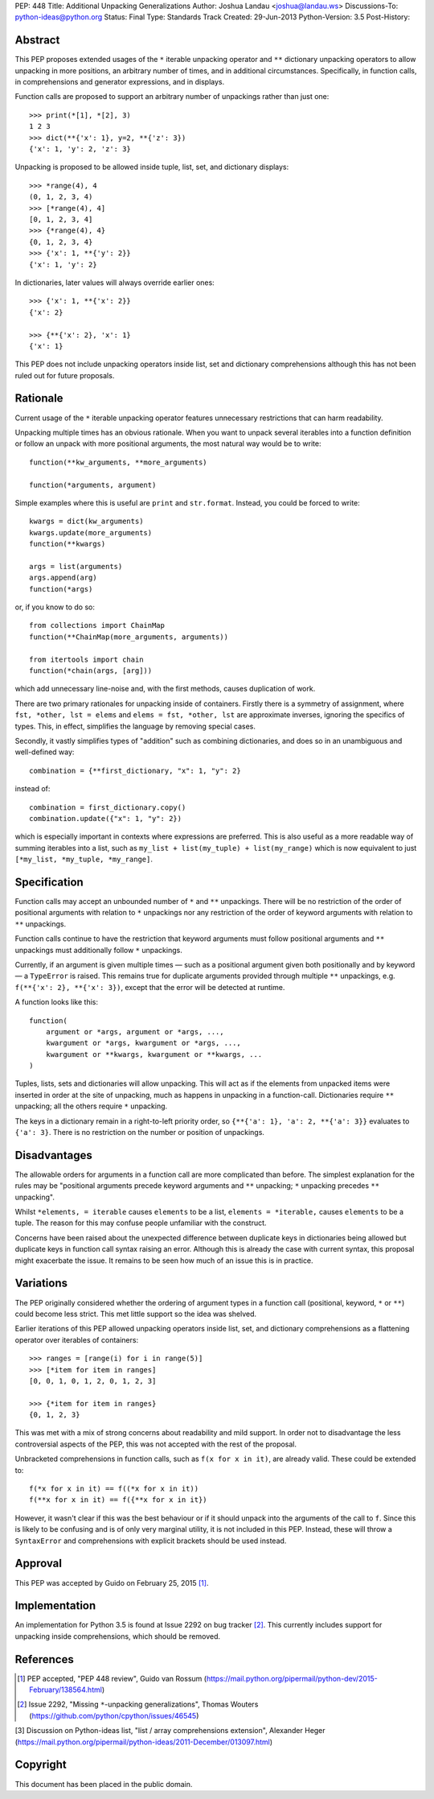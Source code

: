 PEP: 448
Title: Additional Unpacking Generalizations
Author: Joshua Landau <joshua@landau.ws>
Discussions-To: python-ideas@python.org
Status: Final
Type: Standards Track
Created: 29-Jun-2013
Python-Version: 3.5
Post-History:


Abstract
========

This PEP proposes extended usages of the ``*`` iterable unpacking
operator and ``**`` dictionary unpacking operators
to allow unpacking in more positions, an arbitrary number of
times, and in additional circumstances.  Specifically,
in function calls, in comprehensions and generator expressions, and
in displays.

Function calls are proposed to support an arbitrary number of
unpackings rather than just one::

    >>> print(*[1], *[2], 3)
    1 2 3
    >>> dict(**{'x': 1}, y=2, **{'z': 3})
    {'x': 1, 'y': 2, 'z': 3}

Unpacking is proposed to be allowed inside tuple, list, set,
and dictionary displays::

    >>> *range(4), 4
    (0, 1, 2, 3, 4)
    >>> [*range(4), 4]
    [0, 1, 2, 3, 4]
    >>> {*range(4), 4}
    {0, 1, 2, 3, 4}
    >>> {'x': 1, **{'y': 2}}
    {'x': 1, 'y': 2}

In dictionaries, later values will always override earlier ones::

    >>> {'x': 1, **{'x': 2}}
    {'x': 2}

    >>> {**{'x': 2}, 'x': 1}
    {'x': 1}

This PEP does not include unpacking operators inside list, set and
dictionary comprehensions although this has not been ruled out for
future proposals.


Rationale
=========

Current usage of the ``*`` iterable unpacking operator features
unnecessary restrictions that can harm readability.

Unpacking multiple times has an obvious rationale.  When you want to
unpack several iterables into a function definition or follow an unpack
with more positional arguments, the most natural way would be to write::

    function(**kw_arguments, **more_arguments)

    function(*arguments, argument)

Simple examples where this is useful are ``print`` and ``str.format``.
Instead, you could be forced to write::

    kwargs = dict(kw_arguments)
    kwargs.update(more_arguments)
    function(**kwargs)

    args = list(arguments)
    args.append(arg)
    function(*args)

or, if you know to do so::

    from collections import ChainMap
    function(**ChainMap(more_arguments, arguments))

    from itertools import chain
    function(*chain(args, [arg]))

which add unnecessary line-noise and, with the first methods, causes
duplication of work.


There are two primary rationales for unpacking inside of containers.
Firstly there is a symmetry of assignment, where ``fst, *other, lst =
elems`` and ``elems = fst, *other, lst`` are approximate inverses,
ignoring the specifics of types.  This, in effect, simplifies the
language by removing special cases.

Secondly, it vastly simplifies types of "addition" such as combining
dictionaries, and does so in an unambiguous and well-defined way::

    combination = {**first_dictionary, "x": 1, "y": 2}

instead of::

    combination = first_dictionary.copy()
    combination.update({"x": 1, "y": 2})

which is especially important in contexts where expressions are
preferred.  This is also useful as a more readable way of summing
iterables into a list, such as ``my_list + list(my_tuple) +
list(my_range)`` which is now equivalent to just ``[*my_list,
*my_tuple, *my_range]``.


Specification
=============

Function calls may accept an unbounded number of ``*`` and ``**``
unpackings.  There will be no restriction of the order of positional
arguments with relation to ``*`` unpackings nor any restriction of the
order of keyword arguments with relation to ``**`` unpackings.

Function calls continue to have the restriction that keyword arguments
must follow positional arguments and ``**`` unpackings must additionally
follow ``*`` unpackings.

Currently, if an argument is given multiple times — such as a
positional argument given both positionally and by keyword — a
``TypeError`` is raised.  This remains true for duplicate arguments
provided through multiple ``**`` unpackings,
e.g. ``f(**{'x': 2}, **{'x': 3})``, except that the error will be
detected at runtime.

A function looks like this::

    function(
        argument or *args, argument or *args, ...,
        kwargument or *args, kwargument or *args, ...,
        kwargument or **kwargs, kwargument or **kwargs, ...
    )

Tuples, lists, sets and dictionaries will allow unpacking.  This will
act as if the elements from unpacked items were inserted in order at
the site of unpacking, much as happens in unpacking in a function-call.
Dictionaries require ``**`` unpacking; all the others require ``*`` unpacking.

The keys in a dictionary remain in a right-to-left priority order, so
``{**{'a': 1}, 'a': 2, **{'a': 3}}`` evaluates to ``{'a': 3}``.  There
is no restriction on the number or position of unpackings.


Disadvantages
=============

The allowable orders for arguments in a function call are more
complicated than before.  The simplest explanation for the rules
may be "positional arguments precede keyword arguments and ``**``
unpacking; ``*`` unpacking precedes ``**`` unpacking".

Whilst ``*elements, = iterable`` causes ``elements`` to be a list,
``elements = *iterable,`` causes ``elements`` to be a tuple.  The
reason for this may confuse people unfamiliar with the construct.

Concerns have been raised about the unexpected difference between
duplicate keys in dictionaries being allowed but duplicate keys
in function call syntax raising an error.  Although this is already
the case with current syntax, this proposal might exacerbate the
issue.  It remains to be seen how much of an issue this is in practice.


Variations
==========

The PEP originally considered whether the ordering of argument types
in a function call (positional, keyword, ``*`` or ``**``) could become
less strict. This met little support so the idea was shelved.

Earlier iterations of this PEP allowed unpacking operators inside
list, set, and dictionary comprehensions as a flattening operator
over iterables of containers::

    >>> ranges = [range(i) for i in range(5)]
    >>> [*item for item in ranges]
    [0, 0, 1, 0, 1, 2, 0, 1, 2, 3]

    >>> {*item for item in ranges}
    {0, 1, 2, 3}

This was met with a mix of strong concerns about readability and mild
support. In order not to disadvantage the less controversial aspects
of the PEP, this was not accepted with the rest of the proposal.

Unbracketed comprehensions in function calls, such as ``f(x for x in it)``,
are already valid.  These could be extended to::

    f(*x for x in it) == f((*x for x in it))
    f(**x for x in it) == f({**x for x in it})

However, it wasn't clear if this was the best behaviour or if it should
unpack into the arguments of the call to ``f``. Since this is likely to be
confusing and is of only very marginal utility, it is not included in this
PEP.  Instead, these will throw a ``SyntaxError`` and comprehensions with
explicit brackets should be used instead.


Approval
========

This PEP was accepted by Guido on February 25, 2015 [1]_.


Implementation
==============

An implementation for Python 3.5 is found at Issue 2292 on bug tracker [2]_.
This currently includes support for unpacking inside comprehensions, which
should be removed.


References
==========

.. [1] PEP accepted, "PEP 448 review", Guido van Rossum
   (https://mail.python.org/pipermail/python-dev/2015-February/138564.html)

.. [2] Issue 2292, "Missing ``*``-unpacking generalizations", Thomas Wouters
   (https://github.com/python/cpython/issues/46545)

[3] Discussion on Python-ideas list,
\   "list / array comprehensions extension", Alexander Heger
\   (https://mail.python.org/pipermail/python-ideas/2011-December/013097.html)

Copyright
=========

This document has been placed in the public domain.

